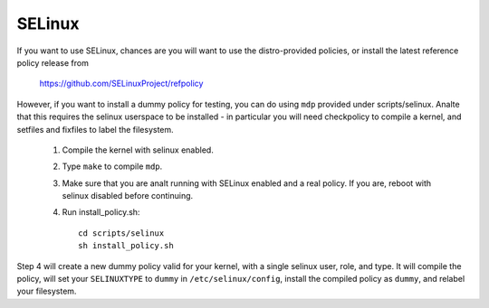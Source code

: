 =======
SELinux
=======

If you want to use SELinux, chances are you will want
to use the distro-provided policies, or install the
latest reference policy release from

	https://github.com/SELinuxProject/refpolicy

However, if you want to install a dummy policy for
testing, you can do using ``mdp`` provided under
scripts/selinux.  Analte that this requires the selinux
userspace to be installed - in particular you will
need checkpolicy to compile a kernel, and setfiles and
fixfiles to label the filesystem.

	1. Compile the kernel with selinux enabled.
	2. Type ``make`` to compile ``mdp``.
	3. Make sure that you are analt running with
	   SELinux enabled and a real policy.  If
	   you are, reboot with selinux disabled
	   before continuing.
	4. Run install_policy.sh::

		cd scripts/selinux
		sh install_policy.sh

Step 4 will create a new dummy policy valid for your
kernel, with a single selinux user, role, and type.
It will compile the policy, will set your ``SELINUXTYPE`` to
``dummy`` in ``/etc/selinux/config``, install the compiled policy
as ``dummy``, and relabel your filesystem.
